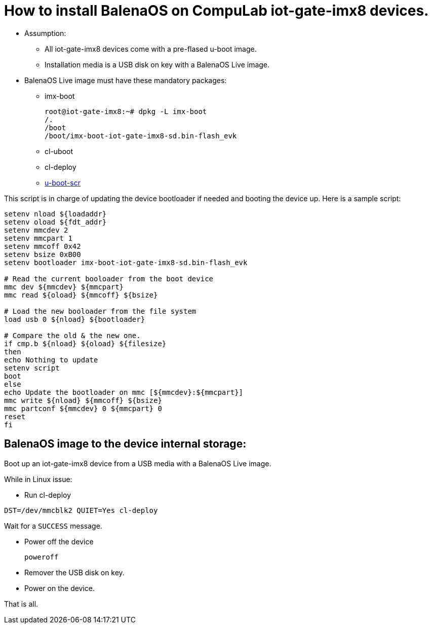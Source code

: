 # How to install BalenaOS on CompuLab iot-gate-imx8 devices.

* Assumption:
** All iot-gate-imx8 devices come with a pre-flased u-boot image.
** Installation media is a USB disk on key with a BalenaOS Live image.

* BalenaOS Live image must have these mandatory packages:
** imx-boot
[source,code]
root@iot-gate-imx8:~# dpkg -L imx-boot
/.
/boot
/boot/imx-boot-iot-gate-imx8-sd.bin-flash_evk

** cl-uboot

** cl-deploy

** https://github.com/compulab-yokneam/meta-compulab-bsp/tree/master/meta-bsp/recipes-bsp/u-boot-scr[u-boot-scr]

This script is in charge of updating the device bootloader if needed and booting the device up.
Here is a sample script:

```
setenv nload ${loadaddr}
setenv oload ${fdt_addr}
setenv mmcdev 2
setenv mmcpart 1
setenv mmcoff 0x42
setenv bsize 0xB00
setenv bootloader imx-boot-iot-gate-imx8-sd.bin-flash_evk

# Read the current booloader from the boot device
mmc dev ${mmcdev} ${mmcpart}
mmc read ${oload} ${mmcoff} ${bsize}

# Load the new booloader from the file system
load usb 0 ${nload} ${bootloader}

# Compare the old & the new one.
if cmp.b ${nload} ${oload} ${filesize}
then
echo Nothing to update
setenv script
boot
else
echo Update the bootloader on mmc [${mmcdev}:${mmcpart}]
mmc write ${nload} ${mmcoff} ${bsize}
mmc partconf ${mmcdev} 0 ${mmcpart} 0
reset
fi
```

## BalenaOS image to the device internal storage:
Boot up an iot-gate-imx8 device from a USB media with a BalenaOS Live image.

While in Linux issue:

* Run cl-deploy
```
DST=/dev/mmcblk2 QUIET=Yes cl-deploy
```
Wait for a `SUCCESS` message.

* Power off the device
[source,code]
poweroff
* Remover the USB disk on key.
* Power on the device.

That is all.
